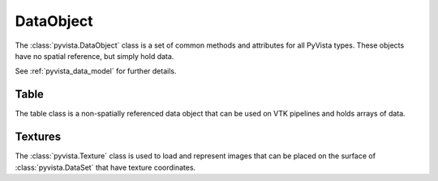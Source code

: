 DataObject
==========

The :class:`pyvista.DataObject` class is a set of common methods and attributes
for all PyVista types. These objects have no spatial reference, but simply
hold data.

See :ref:`pyvista_data_model` for further details.

.. autosummary::
   :toctree: _autosummary

   pyvista.DataObject


Table
-----

The table class is a non-spatially referenced data object that can be used on
VTK pipelines and holds arrays of data.

.. autosummary::
   :toctree: _autosummary

   pyvista.Table


Textures
--------

The :class:`pyvista.Texture` class is used to load and represent images that
can be placed on the surface of :class:`pyvista.DataSet` that have texture
coordinates.

.. autosummary::
   :toctree: _autosummary

   pyvista.Texture
